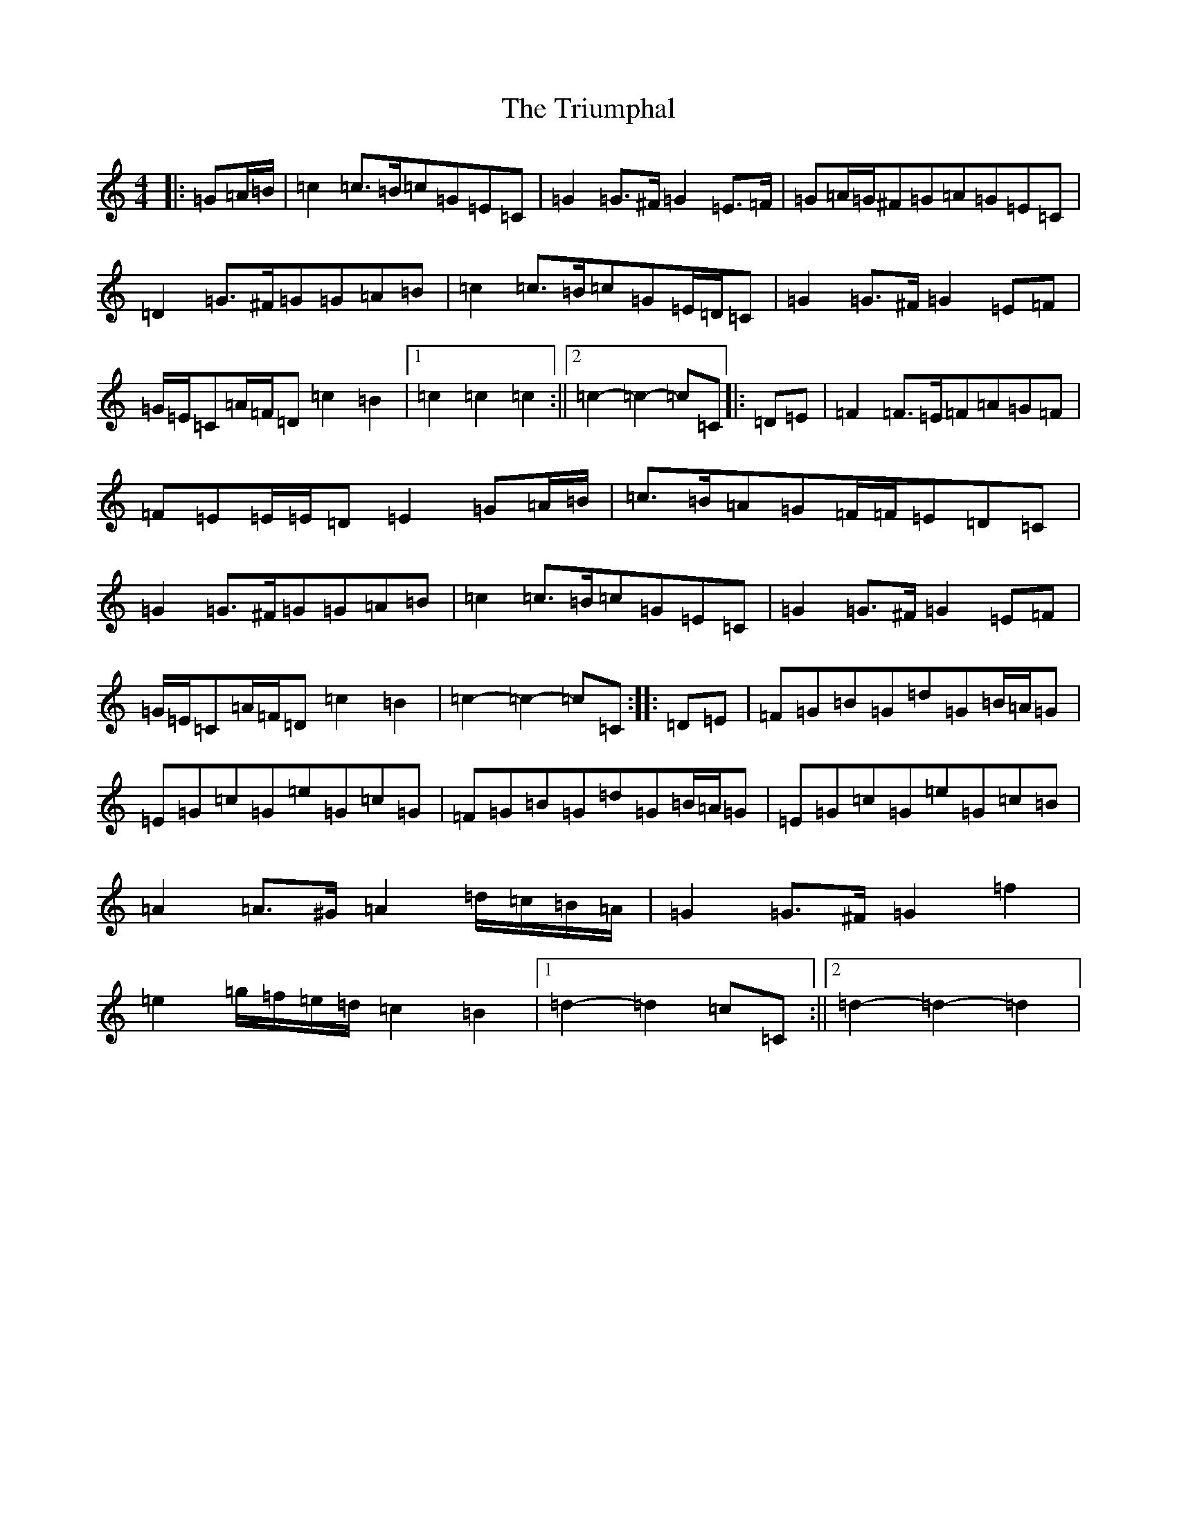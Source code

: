 X: 21640
T: Triumphal, The
S: https://thesession.org/tunes/8779#setting19686
R: march
M:4/4
L:1/8
K: C Major
|:=G=A/2=B/2|=c2=c>=B=c=G=E=C|=G2=G>^F=G2=E>=F|=G=A/2=G/2^F=G=A=G=E=C|=D2=G>^F=G=G=A=B|=c2=c>=B=c=G=E/2=D/2=C|=G2=G>^F=G2=E=F|=G/2=E/2=C=A/2=F/2=D=c2=B2|1=c2=c2=c2:||2=c2-=c2-=c=C|:=D=E|=F2=F>=E=F=A=G=F|=F=E=E/2=E/2=D=E2=G=A/2=B/2|=c>=B=A=G=F/2=F/2=E=D=C|=G2=G>^F=G=G=A=B|=c2=c>=B=c=G=E=C|=G2=G>^F=G2=E=F|=G/2=E/2=C=A/2=F/2=D=c2=B2|=c2-=c2-=c=C:||:=D=E|=F=G=B=G=d=G=B/2=A/2=G|=E=G=c=G=e=G=c=G|=F=G=B=G=d=G=B/2=A/2=G|=E=G=c=G=e=G=c=B|=A2=A>^G=A2=d/2=c/2=B/2=A/2|=G2=G>^F=G2=f2|=e2=g/2=f/2=e/2=d/2=c2=B2|1=d2-=d2=c=C:||2=d2-=d2-=d2|